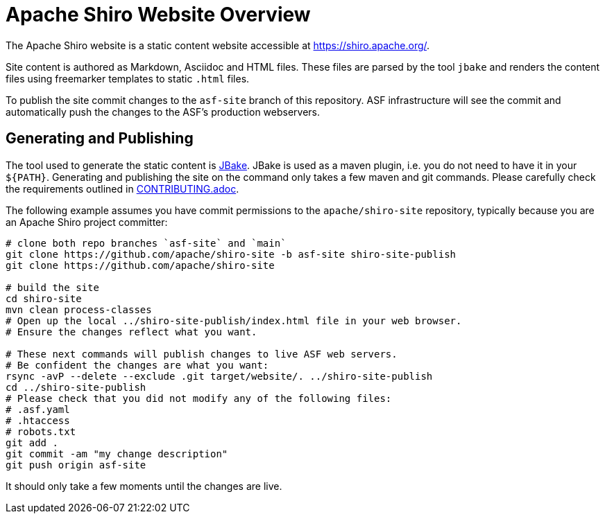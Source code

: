 = Apache Shiro Website Overview

The Apache Shiro website is a static content website accessible at https://shiro.apache.org/.

Site content is authored as Markdown, Asciidoc and HTML files.
These files are parsed by the tool `jbake` and renders the content files using freemarker templates to static `.html` files.

To publish the site commit changes to the `asf-site` branch of this repository.
ASF infrastructure will see the commit and automatically push the changes to the ASF's production webservers.

== Generating and Publishing

The tool used to generate the static content is https://jbake.org/[JBake].
JBake is used as a maven plugin, i.e. you do not need to have it in your `${PATH}`.
Generating and publishing the site on the command only takes a few maven and git commands.
Please carefully check the requirements outlined in link:CONTRIBUTING.adoc[].

The following example assumes you have commit permissions to the `apache/shiro-site` repository, typically because you are an Apache Shiro project committer:

[source,bash]
----
# clone both repo branches `asf-site` and `main`
git clone https://github.com/apache/shiro-site -b asf-site shiro-site-publish
git clone https://github.com/apache/shiro-site

# build the site
cd shiro-site
mvn clean process-classes
# Open up the local ../shiro-site-publish/index.html file in your web browser.
# Ensure the changes reflect what you want.

# These next commands will publish changes to live ASF web servers.
# Be confident the changes are what you want:
rsync -avP --delete --exclude .git target/website/. ../shiro-site-publish
cd ../shiro-site-publish
# Please check that you did not modify any of the following files:
# .asf.yaml
# .htaccess
# robots.txt
git add .
git commit -am "my change description"
git push origin asf-site
----

It should only take a few moments until the changes are live.
